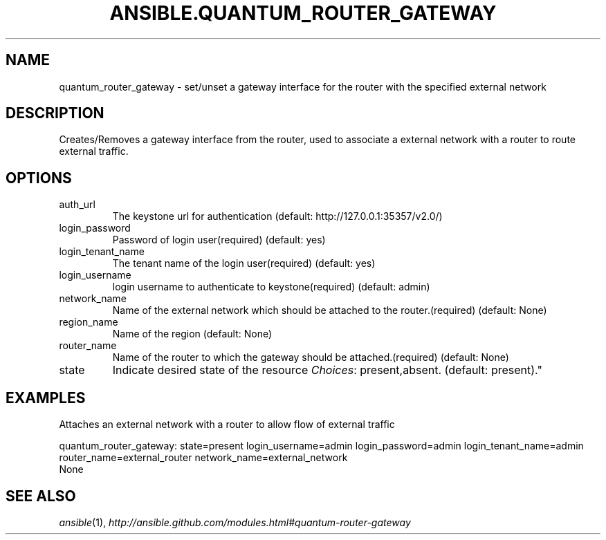 .TH ANSIBLE.QUANTUM_ROUTER_GATEWAY 3 "2013-07-05" "1.2.1" "ANSIBLE MODULES"
." generated from library/cloud/quantum_router_gateway
.SH NAME
quantum_router_gateway \- set/unset a gateway interface for the router with the specified external network
." ------ DESCRIPTION
.SH DESCRIPTION
.PP
Creates/Removes a gateway interface from the router, used to associate a external network with a router to route external traffic. 
." ------ OPTIONS
."
."
.SH OPTIONS
   
.IP auth_url
The keystone url for authentication (default: http://127.0.0.1:35357/v2.0/)   
.IP login_password
Password of login user(required) (default: yes)   
.IP login_tenant_name
The tenant name of the login user(required) (default: yes)   
.IP login_username
login username to authenticate to keystone(required) (default: admin)   
.IP network_name
Name of the external network which should be attached to the router.(required) (default: None)   
.IP region_name
Name of the region (default: None)   
.IP router_name
Name of the router to which the gateway should be attached.(required) (default: None)   
.IP state
Indicate desired state of the resource
.IR Choices :
present,absent. (default: present)."
."
." ------ NOTES
."
."
." ------ EXAMPLES
.SH EXAMPLES
.PP
Attaches an external network with a router to allow flow of external traffic

.nf
quantum_router_gateway: state=present login_username=admin login_password=admin login_tenant_name=admin router_name=external_router network_name=external_network
.fi
." ------ PLAINEXAMPLES
.nf
None
.fi

." ------- AUTHOR
.SH SEE ALSO
.IR ansible (1),
.I http://ansible.github.com/modules.html#quantum-router-gateway
